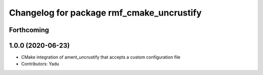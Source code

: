 ^^^^^^^^^^^^^^^^^^^^^^^^^^^^^^^^^^^^^^^^^^
Changelog for package rmf_cmake_uncrustify
^^^^^^^^^^^^^^^^^^^^^^^^^^^^^^^^^^^^^^^^^^

Forthcoming
-----------

1.0.0 (2020-06-23)
------------------
* CMake integration of ament_uncrustify that accepts a custom configuration file
* Contributors: Yadu
